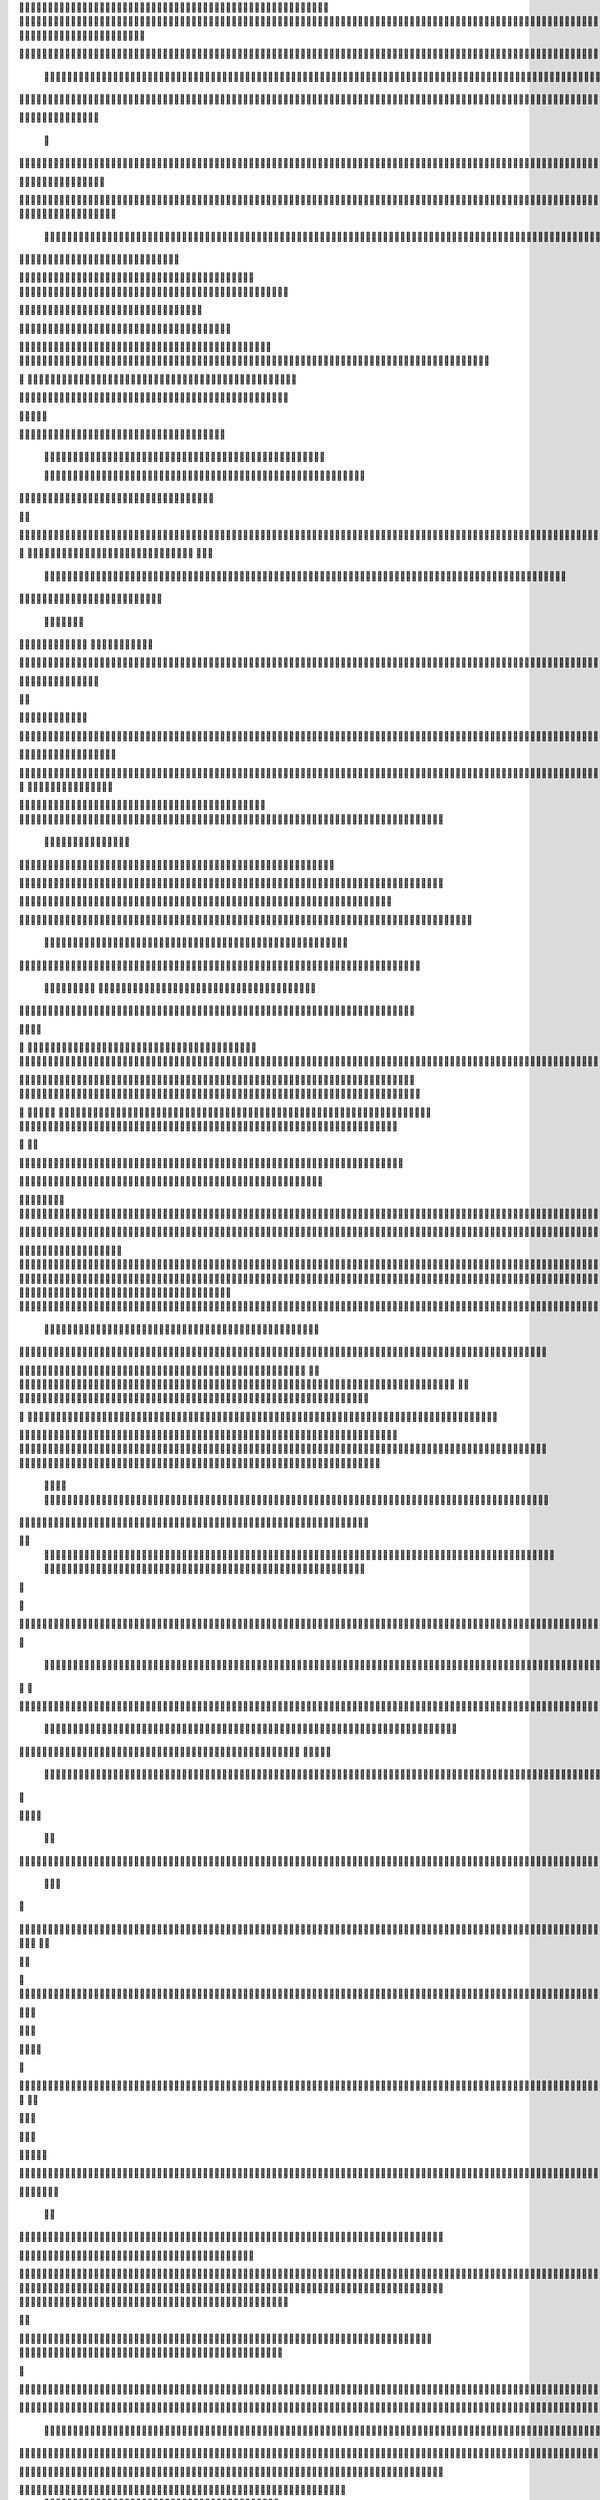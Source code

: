                     
                                                 
                      
                                                                                                      	 

                                                               	

	                                                                   
	

                                                           
	
  

		
			
                                                                  	

 	




	




                                                                        


				

	

	                                                                             	
	
	

                                                                   
               	
	


                                                                                    				                         
                                             
	

          



      

	                                          

	        



       


                                               


            
	                                         
  
	
    
        	

                                                      



       



                                                          		

 	

	


                                                              		   


	
                                              	
                 
		      
                                     

                 	
                                                  

           

	                                                   

          
                     
		           	                                            
                                  	

               



                                           
  	
                                                                 

                        
                                            


                              	                                      

 
                            

                         
                          


                                                                                                                                                                                                                                                                                                                                                                            
                                                                                                                                                          
                              
                                      
	                                                                    
                                                               
	                                       

                    

                                  	
 	
  
       	
    
                              

	

		           

                                     





	
	          			                                      
  







                                                   

			

 
	                                                             
	



 


                                                                            




	

	     	                           
                                          


	


     


	                                                                           

	



  


  







	                                                            
      

	
	
 
	
      





		                                                                				
 
        	





 	


                                                                        
	



       	 









                                                                     

  

   


  




 

	

                                                                            

      

	                                                                                        

	
                                                                                        
  
                                                                               
    

  	


                      
                                                   

 	        




                                                       

         			
                                                            

		                                                          



                                                                    
	
                                                                          
		       
	                                                  
                        
                                        
      

         
                                   
         

	    
         
     		
                                        





     
        

   


	
	                                  
      
     
  
 

 		                                                
          
     

		                                                                    
		                                                                   


                                                            


                                                  
        

   


	

         
                              
  
     

    
    
                     



         

                  


  
  

		
	

                		


	 



	
 		


	
	
	






             
				



	
		




	


	
			 


		

  


	
         


	
	



	

	
			

	
  
	




	 






						 	
		

	
	


		              				


			
 



    

			
	
	
			



 			

	


                   	










 


	
		


  	
		
	
				
	
										
	



           

      
		





	









		
	





		



						 				



			
			

	







 

                         


		




	

			





				


	 	

	
					
						 			
			










                            

	

	


							
			




		
		
		
	
		

		
	
					
		


			
    


	

                       





	


	
			

	
	


	


											
			
			
			
					

		
 




	


            
                  
		






	





		
		

 	


						
		
									
	
	
			

 






                             





 
	
	

		


		


  		




 
		



				
			
	


			




	 

 	 

		
                              


	

	


	




	


	

		


				
		 
					

	










	



           

                     

	





		




					

	

	
   



			
	
					



			
	 






            
                    
 	

	






			
	 

		


 	 
		
	
						
					
		 



 
       	

                  




				


	



	

	


	





				
		



	


 		
 

	
  


         
 	
	
                
		

				
		


 



	


								









          
 

	                   





			




				




		

	



                 
	
		

	
   
     




        
	


	


	






				
			




 
             
	





		      
 	





       					



		






	
			
				
					






  




         




      
 
		




              



 
 




 
	
				
 				
	

					













 


 
       


   
	


		

               
      


	 				
	
	
	
		
	

		

	












   
                          	

	

	




                 	


	 		


										 	
		

	


	



	
                               

	

	





         	
	

												

 




	

                        


	

 

       
	
						
				 	

	
		 
                  	





        
 

	

							
           



        



	



		
			
	
		
        









	





		         	
 

	
	



	

	
			


		 	        
   
	


	



			

	
	







		



			          

    


		




	



	



		
		
		

	
			                  
	


    
	
 
 		










	





				




	                      	
	

   

	    


		


	


	





	





	



                       	


    
        


	
		





		  

	 	
	  	                           






             	


		



		



	
				                   
	




   
             



	

	

			

		
	
		

	
	
		             	

			
                 


	
		



	
 

										

	
		 			                     




	

                
	
	 





	




 						
					
									                            


	   


             

	
       		





					 							 						                       	
	


                         

	



							
							
	
		                     





                          

	
	
										
		                    
   
  



                  
	



																					

	
	                   	                 


	
	
								
										 	



	              

                 
	

	

				
				
											


	
                                  
			

 
 


											
	
			

	

	




	                 
                


 




				 								
			
				
		






	                                         






				
	
			
			
			
	










                                            


	



 			



		
	


				

			

												
				


 			                                          

 



	
	




									
			
		
		
						


		



	   	                            
   		
	


  								
		
	
					
			



	




   


   

                  







 
						
	 
													




		


	        
               
	





 			
	

	

	
								

	

 







       	
                		

  				

	
	






			
	
	










		
      
     		                
	 


		 		










		


	












	       
   
                            
 		

		


	
	


			








 

	      
  
                                  
		
	 		

		







	
 






	

	

                                  



	  


	


	



	





		


		



                           

	

		

		
		


	










 








	




		

                                 	



	
		


	












	



		




	




		

                       
                     	 		
			


	


		

		




















	






					                        



	                     	

	




	





	







	







	   






	
			


		                    
                 
        
	

		
	

			



	

			


	






	






			
		

	          
                             

	 







			

	
	



	
	

















 
		            
                               


 









	
	









	







			





	







					
                    
                         	



	







 
	

		
	
				

		




 
	
	




		







	


	 	
	
		


                      
                        
		




	


	
	
 	



	








	



	








	






		

	
	

	



	



	
		

                                       


			

  

		




	


	

 












	
	
		






	







				




	






                           





			
 
	





	











	




	







		
		










				




	





                               


	
		

				
 



	
	










 



















	
	

	








	

                             



  
    	 






	

			


	


 





	







 	









	



		








	
                        
	


   

   
    		
	

	
	



			
	

		



  

		
 
		



	


	








	
	


	


	




		

                     



    
     
    


 


 



	

	   


  

		
		



 
















	













                 
                	



	





 





 
 




	
	



	



	




		







 




                                  









		
	



	








	

  
























                          
    	

 





	
	






 



	 











	


 



                           

   


















 












                 

       
       








	






	


 





                      

           

  


	









	



                               


      	

	





			
	





                                
    		 











		






                                 













                            
      






		




                           

	







 
		





                           

  




		





                                  
	     



			





	                            
     	   
      







		

                                  
 
      



	


	  	
	
     
                
       


		


 	
             

    
 


 
 	

              
 
      





 	 	


          
    








   	



           
     









 
  	
          
   
    





 

  
              


         





         	         
 




                  





 

       

  
    








               




                    
  

                

  


            
  

	
      
           



               





                 
   	



                   
         



                            	







                         	

   


	
                             
 

	  


	
                                 

	
	




                               	 



			





  
                  



		
	

	

                     	
  





	





            
    



       



	

	

         	
  
 
          



			


         
               



 



              
         	




	


                 
      
		




                    
 



   	
	



	                   	
 	





	
               
      
  





		              

    	
	


                  	
	
            
	
                                        